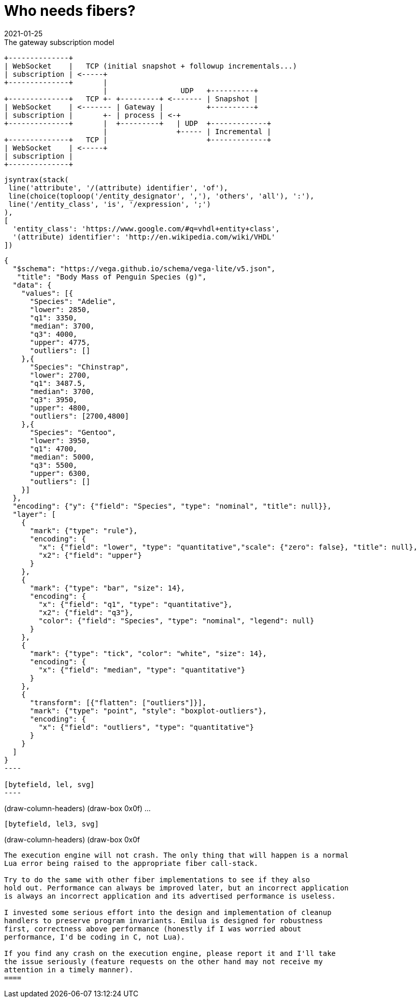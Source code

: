 = Who needs fibers?
:revdate: 2021-01-25

:cpp: C++
:_:
:imagesdir: /

[ditaa,md_subs,title="The gateway subscription model"]
....
+--------------+
| WebSocket    |   TCP (initial snapshot + followup incrementals...)
| subscription | <-----+
+--------------+       |
                       |                 UDP   +----------+
+--------------+   TCP +- +---------+ <------- | Snapshot |
| WebSocket    | <------- | Gateway |          +----------+
| subscription |       +- | process | <-+
+--------------+       |  +---------+   | UDP  +-------------+
                       |                +----- | Incremental |
+--------------+   TCP |                       +-------------+
| WebSocket    | <-----+
| subscription |
+--------------+
....

[syntrax,hyperlinked,svg,opts=interactive]
....
jsyntrax(stack(
 line('attribute', '/(attribute) identifier', 'of'),
 line(choice(toploop('/entity_designator', ','), 'others', 'all'), ':'),
 line('/entity_class', 'is', '/expression', ';')
),
[
  'entity_class': 'https://www.google.com/#q=vhdl+entity+class',
  '(attribute) identifier': 'http://en.wikipedia.com/wiki/VHDL'
])
....

[vega, tasd, svg]
....
{
  "$schema": "https://vega.github.io/schema/vega-lite/v5.json",
   "title": "Body Mass of Penguin Species (g)",
  "data": {
    "values": [{
      "Species": "Adelie",
      "lower": 2850,
      "q1": 3350,
      "median": 3700,
      "q3": 4000,
      "upper": 4775,
      "outliers": []
    },{
      "Species": "Chinstrap",
      "lower": 2700,
      "q1": 3487.5,
      "median": 3700,
      "q3": 3950,
      "upper": 4800,
      "outliers": [2700,4800]
    },{
      "Species": "Gentoo",
      "lower": 3950,
      "q1": 4700,
      "median": 5000,
      "q3": 5500,
      "upper": 6300,
      "outliers": []
    }]
  },
  "encoding": {"y": {"field": "Species", "type": "nominal", "title": null}},
  "layer": [
    {
      "mark": {"type": "rule"},
      "encoding": {
        "x": {"field": "lower", "type": "quantitative","scale": {"zero": false}, "title": null},
        "x2": {"field": "upper"}
      }
    },
    {
      "mark": {"type": "bar", "size": 14},
      "encoding": {
        "x": {"field": "q1", "type": "quantitative"},
        "x2": {"field": "q3"},
        "color": {"field": "Species", "type": "nominal", "legend": null}
      }
    },
    {
      "mark": {"type": "tick", "color": "white", "size": 14},
      "encoding": {
        "x": {"field": "median", "type": "quantitative"}
      }
    },
    {
      "transform": [{"flatten": ["outliers"]}],
      "mark": {"type": "point", "style": "boxplot-outliers"},
      "encoding": {
        "x": {"field": "outliers", "type": "quantitative"}
      }
    }
  ]
}
----

[bytefield, lel, svg]
----
....
(draw-column-headers)
(draw-box 0x0f)
...
----

[bytefield, lel3, svg]
----
(draw-column-headers)
(draw-box 0x0f
----

The execution engine will not crash. The only thing that will happen is a normal
Lua error being raised to the appropriate fiber call-stack.

Try to do the same with other fiber implementations to see if they also
hold out. Performance can always be improved later, but an incorrect application
is always an incorrect application and its advertised performance is useless.

I invested some serious effort into the design and implementation of cleanup
handlers to preserve program invariants. Emilua is designed for robustness
first, correctness above performance (honestly if I was worried about
performance, I'd be coding in C, not Lua).

If you find any crash on the execution engine, please report it and I'll take
the issue seriously (feature requests on the other hand may not receive my
attention in a timely manner).
====
